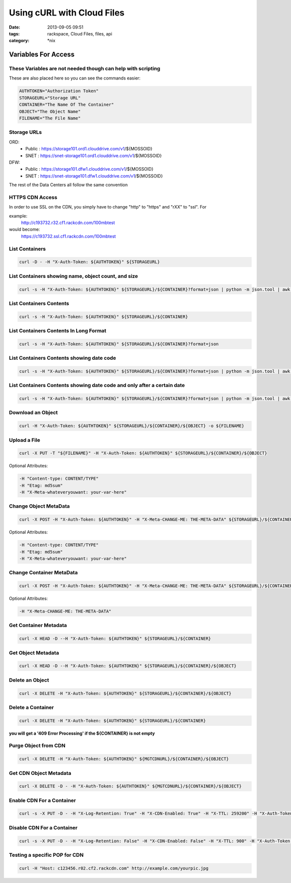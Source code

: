 Using cURL with Cloud Files
###########################
:date: 2013-09-05 09:51
:tags: rackspace, Cloud Files, files, api
:category: \*nix


Variables For Access
~~~~~~~~~~~~~~~~~~~~


These Variables are not needed though can help with scripting
-------------------------------------------------------------

These are also placed here so you can see the commands easier:

.. code:: bash

  AUTHTOKEN="Authorization Token"
  STORAGEURL="Storage URL"
  CONTAINER="The Name Of The Container"
  OBJECT="The Object Name"
  FILENAME="The File Name"


Storage URLs
------------

ORD:
  * Public : https://storage101.ord1.clouddrive.com/v1/${MOSSOID}

  * SNET : https://snet-storage101.ord1.clouddrive.com/v1/${MOSSOID}


DFW:
  * Public : https://storage101.dfw1.clouddrive.com/v1/${MOSSOID}

  * SNET : https://snet-storage101.dfw1.clouddrive.com/v1/${MOSSOID}


The rest of the Data Centers all follow the same convention


HTTPS CDN Access
----------------

In order to use SSL on the CDN, you simply have to change "http" to "https" and "rXX" to "ssl". For

example:
  http://c193732.r32.cf1.rackcdn.com/100mbtest


would become:
  https://c193732.ssl.cf1.rackcdn.com/100mbtest




List Containers
---------------

.. code:: bash

  curl -D - -H "X-Auth-Token: ${AUTHTOKEN}" ${STORAGEURL}


List Containers showing name, object count, and size
----------------------------------------------------

.. code:: bash

  curl -s -H "X-Auth-Token: ${AUTHTOKEN}" ${STORAGEURL}/${CONTAINER}?format=json | python -m json.tool | awk '/bytes/ || /count/ || /name/ {print $2}' | awk 'ORS=(FNR%3)?FS:RS' FS="\t" | awk '{gsub(/\"/,"",$3); gsub(/,/,"",$2); gsub(/,/,"",$1); print "Name: "$3,"\tObjects: "$2,"\tSize: "$1 / 1024 / 1024" M"}'


List Containers Contents
------------------------

.. code:: bash

  curl -s -H "X-Auth-Token: ${AUTHTOKEN}" ${STORAGEURL}/${CONTAINER}


List Containers Contents In Long Format
---------------------------------------

.. code:: bash

  curl -s -H "X-Auth-Token: ${AUTHTOKEN}" ${STORAGEURL}/${CONTAINER}?format=json


List Containers Contents showing date code
------------------------------------------

.. code:: bash

  curl -s -H "X-Auth-Token: ${AUTHTOKEN}" ${STORAGEURL}/${CONTAINER}?format=json | python -m json.tool | awk -F '"' '/name/ || /last_modified/ {print $4}' | awk 'ORS=(FNR%2)?FS:RS' FS="\t"


List Containers Contents showing date code and only after a certain date
------------------------------------------------------------------------

.. code:: bash

  curl -s -H "X-Auth-Token: ${AUTHTOKEN}" ${STORAGEURL}/${CONTAINER}?format=json | python -m json.tool | awk -F '"' '/name/ || /last_modified/ {print $4}' | awk 'ORS=(FNR%2)?FS:RS' | awk '{gsub(/-/,"",$1); print}' | awk -F 'T' '{if ($1 >= 20120904) print $1,$2}'


Download an Object
------------------

.. code:: bash

  curl -H "X-Auth-Token: ${AUTHTOKEN}" ${STORAGEURL}/${CONTAINER}/${OBJECT} -o ${FILENAME}


Upload a File
-------------

.. code:: bash

  curl -X PUT -T "${FILENAME}" -H "X-Auth-Token: ${AUTHTOKEN}" ${STORAGEURL}/${CONTAINER}/${OBJECT}


Optional Attributes:

.. code:: bash

  -H "Content-type: CONTENT/TYPE"
  -H "Etag: md5sum"
  -H "X-Meta-whateveryouwant: your-var-here"


Change Object MetaData
----------------------

.. code:: bash

  curl -X POST -H "X-Auth-Token: ${AUTHTOKEN}" -H "X-Meta-CHANGE-ME: THE-META-DATA" ${STORAGEURL}/${CONTAINER}/${OBJECT}


Optional Attributes:

.. code:: bash

  -H "Content-type: CONTENT/TYPE"
  -H "Etag: md5sum"
  -H "X-Meta-whateveryouwant: your-var-here"


Change Container MetaData
-------------------------

.. code:: bash

  curl -X POST -H "X-Auth-Token: ${AUTHTOKEN}" -H "X-Meta-CHANGE-ME: THE-META-DATA" ${STORAGEURL}/${CONTAINER}


Optional Attributes:

.. code:: bash

  -H "X-Meta-CHANGE-ME: THE-META-DATA"


Get Container Metadata
----------------------

.. code:: bash

  curl -X HEAD -D --H "X-Auth-Token: ${AUTHTOKEN}" ${STORAGEURL}/${CONTAINER}


Get Object Metadata
-------------------

.. code:: bash

  curl -X HEAD -D --H "X-Auth-Token: ${AUTHTOKEN}" ${STORAGEURL}/${CONTAINER}/${OBJECT}


Delete an Object
----------------

.. code:: bash

  curl -X DELETE -H "X-Auth-Token: ${AUTHTOKEN}" ${STORAGEURL}/${CONTAINER}/${OBJECT}


Delete a Container
------------------

.. code:: bash

  curl -X DELETE -H "X-Auth-Token: ${AUTHTOKEN}" ${STORAGEURL}/${CONTAINER}


**you will get a '409 Error Processing' if the ${CONTAINER} is not empty**


Purge Object from CDN
---------------------

.. code:: bash

  curl -X DELETE -H "X-Auth-Token: ${AUTHTOKEN}" ${MGTCDNURL}/${CONTAINER}/${OBJECT}


Get CDN Object Metadata
-----------------------

.. code:: bash

  curl -X DELETE -D - -H "X-Auth-Token: ${AUTHTOKEN}" ${MGTCDNURL}/${CONTAINER}/${OBJECT}


Enable CDN For a Container
--------------------------

.. code:: bash

  curl -s -X PUT -D - -H "X-Log-Retention: True" -H "X-CDN-Enabled: True" -H "X-TTL: 259200" -H "X-Auth-Token: ${AUTHTOKEN}" ${MGTCDNURL}/${CONTAINER}


Disable CDN For a Container
---------------------------

.. code:: bash

  curl -s -X PUT -D - -H "X-Log-Retention: False" -H "X-CDN-Enabled: False" -H "X-TTL: 900" -H "X-Auth-Token: ${AUTHTOKEN}" ${MGTCDNURL}/${CONTAINER}


Testing a specific POP for CDN
------------------------------

.. code:: bash

  curl -H "Host: c123456.r02.cf2.rackcdn.com" http://example.com/yourpic.jpg
